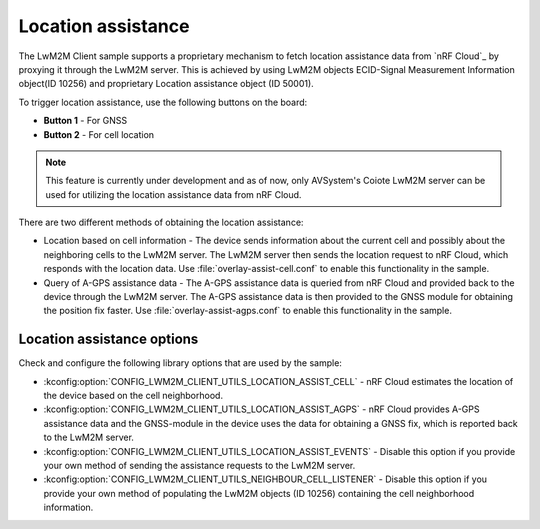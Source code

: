 .. _location_assistance:

Location assistance
###################

The LwM2M Client sample supports a proprietary mechanism to fetch location assistance data from `nRF Cloud`_ by proxying it through the LwM2M server.
This is achieved by using LwM2M objects ECID-Signal Measurement Information object(ID 10256) and proprietary Location assistance object (ID 50001).

To trigger location assistance, use the following buttons on the board:

* **Button 1** - For GNSS
* **Button 2** - For cell location

.. note::
   This feature is currently under development and as of now, only AVSystem's Coiote LwM2M server can be used for utilizing the location assistance data from nRF Cloud.

There are two different methods of obtaining the location assistance:

* Location based on cell information - The device sends information about the current cell and possibly about the neighboring cells to the  LwM2M server. The LwM2M server then sends the location request to nRF Cloud, which responds with the location data.
  Use :file:`overlay-assist-cell.conf` to enable this functionality in the sample.

* Query of A-GPS assistance data - The A-GPS assistance data is queried from nRF Cloud and provided back to the device through the LwM2M server. The A-GPS assistance data is then provided to the GNSS module for obtaining the position fix faster.
  Use :file:`overlay-assist-agps.conf` to enable this functionality in the sample.

Location assistance options
===========================

Check and configure the following library options that are used by the sample:

* :kconfig:option:`CONFIG_LWM2M_CLIENT_UTILS_LOCATION_ASSIST_CELL` - nRF Cloud estimates the location of the device based on the cell neighborhood.
* :kconfig:option:`CONFIG_LWM2M_CLIENT_UTILS_LOCATION_ASSIST_AGPS` -  nRF Cloud provides A-GPS assistance data and the GNSS-module in the device uses the data for obtaining a GNSS fix, which is reported back to the LwM2M server.
* :kconfig:option:`CONFIG_LWM2M_CLIENT_UTILS_LOCATION_ASSIST_EVENTS` - Disable this option if you provide your own method of sending the assistance requests to the LwM2M server.
* :kconfig:option:`CONFIG_LWM2M_CLIENT_UTILS_NEIGHBOUR_CELL_LISTENER` - Disable this option if you provide your own method of populating the LwM2M objects (ID 10256) containing the cell neighborhood information.
